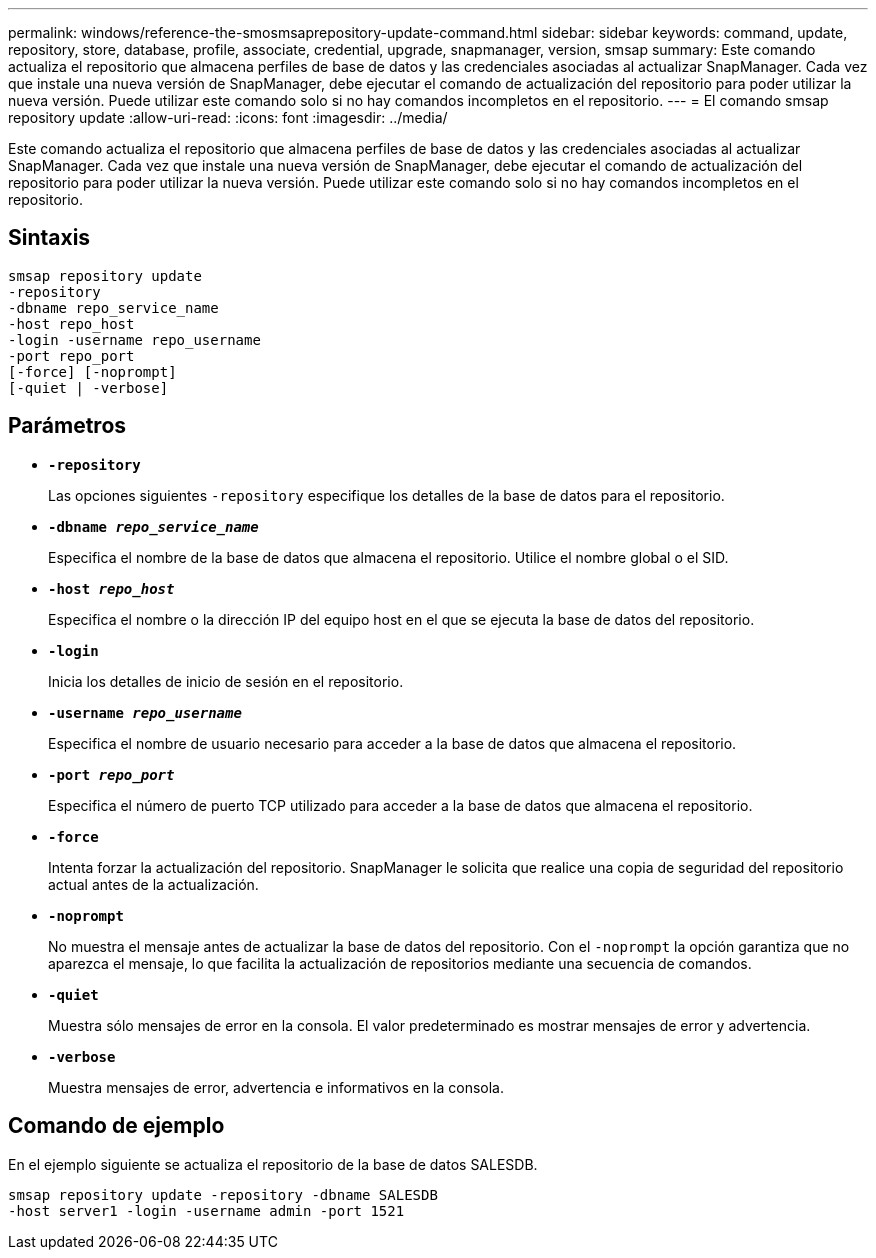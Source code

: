 ---
permalink: windows/reference-the-smosmsaprepository-update-command.html 
sidebar: sidebar 
keywords: command, update, repository, store, database, profile, associate, credential, upgrade, snapmanager, version, smsap 
summary: Este comando actualiza el repositorio que almacena perfiles de base de datos y las credenciales asociadas al actualizar SnapManager. Cada vez que instale una nueva versión de SnapManager, debe ejecutar el comando de actualización del repositorio para poder utilizar la nueva versión. Puede utilizar este comando solo si no hay comandos incompletos en el repositorio. 
---
= El comando smsap repository update
:allow-uri-read: 
:icons: font
:imagesdir: ../media/


[role="lead"]
Este comando actualiza el repositorio que almacena perfiles de base de datos y las credenciales asociadas al actualizar SnapManager. Cada vez que instale una nueva versión de SnapManager, debe ejecutar el comando de actualización del repositorio para poder utilizar la nueva versión. Puede utilizar este comando solo si no hay comandos incompletos en el repositorio.



== Sintaxis

[listing]
----

smsap repository update
-repository
-dbname repo_service_name
-host repo_host
-login -username repo_username
-port repo_port
[-force] [-noprompt]
[-quiet | -verbose]
----


== Parámetros

* *`-repository`*
+
Las opciones siguientes `-repository` especifique los detalles de la base de datos para el repositorio.

* *`-dbname _repo_service_name_`*
+
Especifica el nombre de la base de datos que almacena el repositorio. Utilice el nombre global o el SID.

* *`-host _repo_host_`*
+
Especifica el nombre o la dirección IP del equipo host en el que se ejecuta la base de datos del repositorio.

* *`-login`*
+
Inicia los detalles de inicio de sesión en el repositorio.

* *`-username _repo_username_`*
+
Especifica el nombre de usuario necesario para acceder a la base de datos que almacena el repositorio.

* *`-port _repo_port_`*
+
Especifica el número de puerto TCP utilizado para acceder a la base de datos que almacena el repositorio.

* *`-force`*
+
Intenta forzar la actualización del repositorio. SnapManager le solicita que realice una copia de seguridad del repositorio actual antes de la actualización.

* *`-noprompt`*
+
No muestra el mensaje antes de actualizar la base de datos del repositorio. Con el `-noprompt` la opción garantiza que no aparezca el mensaje, lo que facilita la actualización de repositorios mediante una secuencia de comandos.

* *`-quiet`*
+
Muestra sólo mensajes de error en la consola. El valor predeterminado es mostrar mensajes de error y advertencia.

* *`-verbose`*
+
Muestra mensajes de error, advertencia e informativos en la consola.





== Comando de ejemplo

En el ejemplo siguiente se actualiza el repositorio de la base de datos SALESDB.

[listing]
----
smsap repository update -repository -dbname SALESDB
-host server1 -login -username admin -port 1521
----